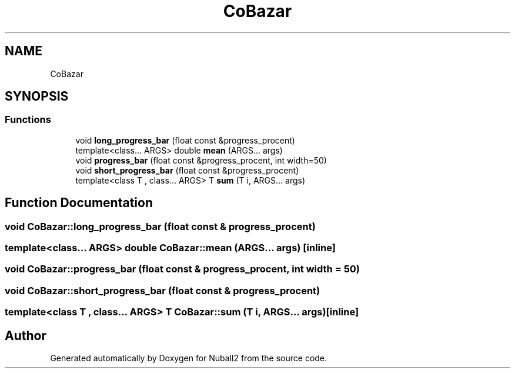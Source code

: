 .TH "CoBazar" 3 "Mon Mar 25 2024" "Nuball2" \" -*- nroff -*-
.ad l
.nh
.SH NAME
CoBazar
.SH SYNOPSIS
.br
.PP
.SS "Functions"

.in +1c
.ti -1c
.RI "void \fBlong_progress_bar\fP (float const &progress_procent)"
.br
.ti -1c
.RI "template<class\&.\&.\&. ARGS> double \fBmean\fP (ARGS\&.\&.\&. args)"
.br
.ti -1c
.RI "void \fBprogress_bar\fP (float const &progress_procent, int width=50)"
.br
.ti -1c
.RI "void \fBshort_progress_bar\fP (float const &progress_procent)"
.br
.ti -1c
.RI "template<class T , class\&.\&.\&. ARGS> T \fBsum\fP (T i, ARGS\&.\&.\&. args)"
.br
.in -1c
.SH "Function Documentation"
.PP 
.SS "void CoBazar::long_progress_bar (float const & progress_procent)"

.SS "template<class\&.\&.\&. ARGS> double CoBazar::mean (ARGS\&.\&.\&. args)\fC [inline]\fP"

.SS "void CoBazar::progress_bar (float const & progress_procent, int width = \fC50\fP)"

.SS "void CoBazar::short_progress_bar (float const & progress_procent)"

.SS "template<class T , class\&.\&.\&. ARGS> T CoBazar::sum (T i, ARGS\&.\&.\&. args)\fC [inline]\fP"

.SH "Author"
.PP 
Generated automatically by Doxygen for Nuball2 from the source code\&.
